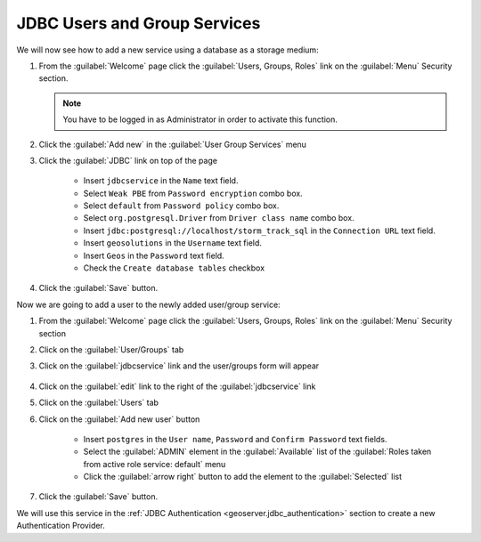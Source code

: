 .. module:: geoserver.jdbcusergroup_services

.. _geoserver.jdbcusergroup_services:


JDBC Users and Group Services
---------------------------------

We will now see how to add a new service using a database as a storage medium:

#. From the :guilabel:`Welcome` page click the :guilabel:`Users, Groups, Roles` link on the :guilabel:`Menu` Security section. 

   .. note:: You have to be logged in as Administrator in order to activate this function.
   
   .. figure:: img/usergroup1.png

#. Click the :guilabel:`Add new` in the :guilabel:`User Group Services` menu   

#. Click the :guilabel:`JDBC` link on top of the page   

    - Insert ``jdbcservice`` in the ``Name`` text field.
    - Select ``Weak PBE`` from ``Password encryption`` combo box.
    - Select ``default`` from ``Password policy`` combo box.
    - Select ``org.postgresql.Driver`` from ``Driver class name`` combo box.
    - Insert ``jdbc:postgresql://localhost/storm_track_sql`` in the ``Connection URL`` text field.
    - Insert ``geosolutions`` in the ``Username`` text field.
    - Insert ``Geos`` in the ``Password`` text field.
    - Check the ``Create database tables`` checkbox

    .. figure:: img/usergroup6.png   
 
   
#. Click the :guilabel:`Save` button. 

Now we are going to add a user to the newly added user/group service:

#. From the :guilabel:`Welcome` page click the :guilabel:`Users, Groups, Roles` link on the :guilabel:`Menu` Security section

#. Click on the :guilabel:`User/Groups` tab
  
#. Click on the :guilabel:`jdbcservice` link and the user/groups form will appear

   .. figure:: img/usergroup7.png

#. Click on the :guilabel:`edit` link to the right of the :guilabel:`jdbcservice` link

#. Click on the :guilabel:`Users` tab

#. Click on the :guilabel:`Add new user` button

	- Insert ``postgres`` in the ``User name``, ``Password`` and ``Confirm Password`` text fields.
	- Select the :guilabel:`ADMIN` element in the :guilabel:`Available` list of the :guilabel:`Roles taken from active role service: default` menu
	- Click the :guilabel:`arrow right` button to add the element to the :guilabel:`Selected` list

   .. figure:: img/usergroup8.png
   
#. Click the :guilabel:`Save` button. 

We will use this service in the :ref:`JDBC Authentication <geoserver.jdbc_authentication>` section to create a new Authentication Provider.
